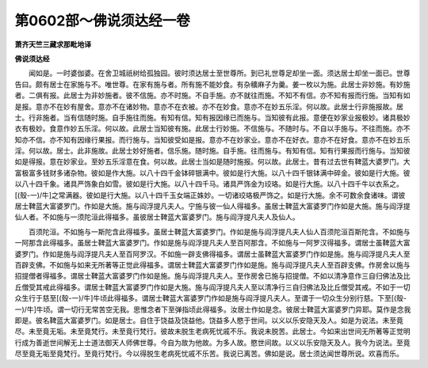 第0602部～佛说须达经一卷
============================

**萧齐天竺三藏求那毗地译**

**佛说须达经**


　　闻如是。一时婆伽婆。在舍卫城祇树给孤独园。彼时须达居士至世尊所。到已礼世尊足却坐一面。须达居士却坐一面已。世尊告曰。颇有居士在家施与不。唯世尊。在家有施与者。所有施不能妙食。有杂穬麻子为羹。姜一枚以为施。此居士非妙施。有妙施者。二俱有报。此居士为非妙施者。彼不信施。亦不时施。不自手施。亦不就往而施。不知不有信。亦不知有报而行施。当知有如是报。意亦不在妙有屋舍。意亦不在诸妙物。意亦不在衣被。亦不在妙食。意亦不在妙五乐淫。何以故。此居士行非施报故。居士。行非施者。当有信随时施。自手施往而施。有知有信。知有报因缘已而施与。当知彼有此报。意便在妙家业报极妙。诸具极妙衣有极妙。食意作妙五乐淫。何以故。此居士当知彼有施。此居士行妙施。不信施与。不随时与。不自以手施与。不往而施。亦不知亦不信。亦不知有因缘行果报。而行施与。当知彼受如是报。意亦不在妙家业。意亦不在好衣。意亦不在好食。意亦不在妙五乐淫。何以故。居士。此非施故。此居士妙好施者。信乐施。随时施。自手施。往而施与。有知有信。知有行果报而行施与。当知彼如是得报。意在妙家业。至妙五乐淫意在食。何以故。此居士当如是随时施报。何以故。此居士。昔有过去世有鞞蓝大婆罗门。大富极富多钱财多诸杂物。彼如是作大施。以八十四千金钵碎银满中。彼如是行大施。以八十四千银钵满中碎金。彼如是行大施。彼以八十四千象。诸具严饰象白如雪。彼如是行大施。以八十四千马。诸具严饰金为珓珞。如是行大施。以八十四千牛以衣系之。[(殼-一)/牛]之常满器。彼如是行大施。以八十四千玉女端正姝妙。一切诸珓珞极严饰之。如是行大施。余不可数余食诸味。谓彼居士鞞蓝大富婆罗门。作如是大施。施与阎浮提凡夫人。宁施与彼一仙人得福多。虽居士鞞蓝大富婆罗门作如是大施。施与阎浮提仙人者。不如施与一须陀洹此得福多。虽彼居士鞞蓝大富婆罗门。施与阎浮提凡夫人及仙人。

　　百须陀洹。不如施与一斯陀含此得福多。虽居士鞞蓝大富婆罗门。作如是施与阎浮提凡夫人仙人百须陀洹百斯陀含。不如施与一阿那含此得福多。虽居士鞞蓝大富婆罗门。作如是施与阎浮提凡夫人至百阿那含。不如施与一阿罗汉得福多。谓居士虽鞞蓝大富婆罗门。作如是施与阎浮提凡夫人至百阿罗汉。不如施一辟支佛得福多。谓居士虽鞞蓝大富婆罗门作如是施。施与阎浮提凡夫人至百辟支佛。不如施与如来无所著等正觉此得福多。谓居士鞞蓝大富婆罗门作如是施。施与阎浮提凡夫人至百辟支佛。作房舍以施与招提僧者得福多。谓居士鞞蓝大富婆罗门作如是施。施与阎浮提凡夫人。至作房舍已施与招提僧。不如以清净意作三自归佛法及比丘僧受其戒此得福多。谓居士鞞蓝大富婆罗门作如是大施。施与阎浮提凡夫人至以清净行三自归佛法及比丘僧受其戒。不如于一切众生行于慈至[(殼-一)/牛]牛顷此得福多。谓居士鞞蓝大富婆罗门作如是施与阎浮提凡夫人。至谓于一切众生分别行慈。下至[(殼-一)/牛]牛顷。谓一切行无常苦空无我。思惟念者下至弹指顷此得福多。汝居士作如是念。彼居士鞞蓝大富婆罗门异耶。莫作是念我即是。彼名鞞蓝大富婆罗门。如是居士。自住于饶益及饶益他。饶益多人愍于世间。以义以乐安隐天及人。如是为说法。未至竟尽。未至竟无垢。未至竟梵行。未至竟行梵行。彼故未脱生老病死忧戚不乐。我说未脱苦。此居士。今如来出世间无所著等正觉明行成为善逝世间解无上士道法御天人师佛世尊。今自为故为他故。为多人故。愍世间故。以义以乐安隐天及人。我今为说法。至竟尽至竟无垢至竟梵行。至竟行梵行。今以得脱生老病死忧戚不乐苦。我说已离苦。佛如是说。居士须达闻世尊所说。欢喜而乐。
